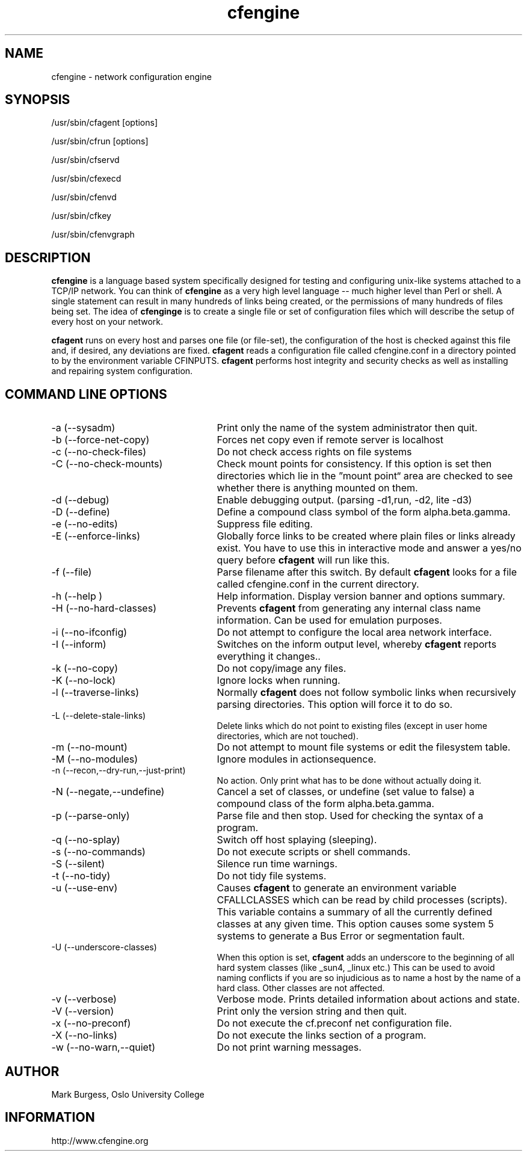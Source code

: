.TH cfengine 8 "Maintenance Commands" HiOslo
.SH NAME
cfengine \- network configuration engine
.SH SYNOPSIS
/usr/sbin/cfagent [options]
.PP
/usr/sbin/cfrun [options] 
.PP
/usr/sbin/cfservd
.PP
/usr/sbin/cfexecd
.PP
/usr/sbin/cfenvd
.PP
/usr/sbin/cfkey
.PP
/usr/sbin/cfenvgraph

.SH DESCRIPTION
.B cfengine
is a language based system specifically designed
for testing and configuring unix\-like systems attached to
a TCP/IP network. You can think of
.B cfengine
as a very high
level language \-\- much higher level than Perl or shell. A
single statement can result in many hundreds of links
being created, or the permissions of many hundreds of
files being set. The idea of 
.B cfenginge
is to create a
single file or set of configuration files which will
describe the setup of every host on your network.
.PP
.B cfagent
runs on every host and parses one file (or file\-set),
the configuration of the host is checked against this file
and, if desired, any deviations are fixed.
.B cfagent
reads a configuration file called cfengine.conf in
a directory pointed to by the environment variable CFINPUTS.
.B cfagent
performs host integrity and security checks as well
as installing and repairing system configuration.
.SH COMMAND LINE OPTIONS
.IP "-a (--sysadm)" 25
Print only the name of the system administrator then quit.
.IP "-b (--force-net-copy)"
Forces net copy even if remote server is localhost
.IP "-c (--no-check-files)"
Do not check access rights on file systems
.IP "-C (--no-check-mounts)"
Check mount points for consistency. If this option is set
then directories which lie in the \*(rqmount point\*(lq area are
checked to see whether there is anything mounted on them.
.IP "-d (--debug)"
Enable debugging output. (parsing \-d1,run, \-d2, lite \-d3)
.IP "-D (--define)"
Define a compound class symbol of the form alpha.beta.gamma.
.IP "-e (--no-edits)"
Suppress file editing.
.IP "-E (--enforce-links)"
Globally force links to be created where plain files or
links already exist. You have to use this in
interactive mode and answer a yes/no query before
.B cfagent
will run like this.
.IP "-f (--file)"
Parse filename after this switch. By default 
.B cfagent
looks for a file called cfengine.conf in the current directory.
.IP "-h (--help )"
Help information. Display version banner and options summary.
.IP "-H (--no-hard-classes)"
Prevents 
.B cfagent
from generating any internal class name
information. Can be used for emulation purposes.
.IP "-i (--no-ifconfig)"
Do not attempt to configure the local area network interface.
.IP "-I (--inform)"
Switches on the inform output level, whereby 
.B cfagent
reports everything it changes..
.IP "-k (--no-copy)"
Do not copy/image any files.
.IP "-K (--no-lock)"
Ignore locks when running.
.IP "-l (--traverse-links)"
Normally 
.B cfagent
does not follow symbolic links when recursively
parsing directories. This option will force it to do so.
.IP "-L (--delete-stale-links)"
Delete links which do not point to existing files (except in
user home directories, which are not touched).
.IP "-m (--no-mount)"
Do not attempt to mount file systems or edit the filesystem table.
.IP "-M (--no-modules)"
Ignore modules in actionsequence.
.IP "-n (--recon,--dry-run,--just-print)"
No action. Only print what has to be done without actually doing it.
.IP "-N (--negate,--undefine)"
Cancel a set of classes, or undefine (set value to false) a
compound class of the form alpha.beta.gamma.
.IP "-p (--parse-only)"
Parse file and then stop. Used for checking the syntax of a
program.
.IP "-q (--no-splay)"
Switch off host splaying (sleeping).
.IP "-s (--no-commands)"
Do not execute scripts or shell commands.
.IP "-S (--silent)"
Silence run time warnings.
.IP "-t (--no-tidy)"
Do not tidy file systems.
.IP "-u (--use-env)"
Causes 
.B cfagent
to generate an environment variable CFALLCLASSES
which can be read by child processes (scripts). This variable
contains a summary of all the currently defined classes at any
given time. This option causes some system 5 systems to generate
a Bus Error or segmentation fault.
.IP "-U (--underscore-classes)"
When this option is set, 
.B cfagent
adds an underscore to the
beginning of all hard system classes (like _sun4, _linux etc.)
This can be used to avoid naming conflicts if you are so injudicious
as to name a host by the name of a hard class. Other classes
are not affected.
.IP "-v (--verbose)"
Verbose mode. Prints detailed information about actions and state.
.IP "-V (--version)"
Print only the version string and then quit.
.IP "-x (--no-preconf)"
Do not execute the cf.preconf net configuration file.
.IP "-X (--no-links)"
Do not execute the links section of a program.
.IP "-w (--no-warn,--quiet)"
Do not print warning messages.
.SH AUTHOR
Mark Burgess, Oslo University College
.SH INFORMATION
http://www.cfengine.org

